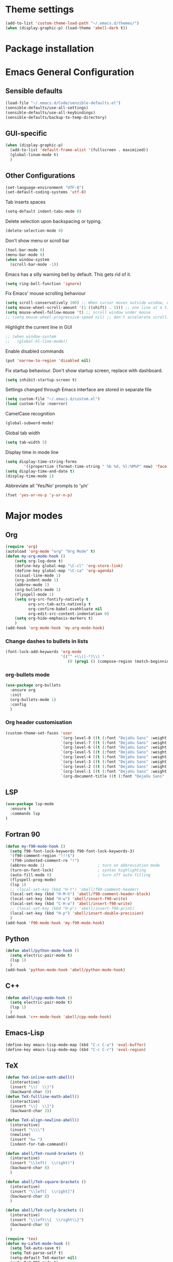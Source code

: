 * Theme settings
  #+begin_src emacs-lisp
  (add-to-list 'custom-theme-load-path "~/.emacs.d/themes/")
  (when (display-graphic-p) (load-theme 'abell-dark t))
  #+end_src

* Package installation

* Emacs General Configuration
** Sensible defaults
   #+begin_src emacs-lisp
   (load-file "~/.emacs.d/Code/sensible-defaults.el")
   (sensible-defaults/use-all-settings)
   (sensible-defaults/use-all-keybindings)
   (sensible-defaults/backup-to-temp-directory)
 #+end_src

** GUI-specific
#+begin_src emacs-lisp
(when (display-graphic-p)
  (add-to-list 'default-frame-alist '(fullscreen . maximized))
  (global-linum-mode t)
  )
#+end_src

** Other Configurations
#+begin_src emacs-lisp
  (set-language-environment "UTF-8")
  (set-default-coding-systems 'utf-8)
#+end_src

Tab inserts spaces
#+begin_src emacs-lisp
(setq-default indent-tabs-mode 0)
#+end_src

Delete selection upon backspacing or typing.
#+begin_src emacs-lisp
(delete-selection-mode 0)
#+end_src

Don't show menu or scroll bar
#+begin_src emacs-lisp
(tool-bar-mode 0)
(menu-bar-mode 0)
(when window-system
  (scroll-bar-mode -1))
#+end_src

Emacs has a silly warning bell by default. This gets rid of it.
#+begin_src emacs-lisp
(setq ring-bell-function 'ignore)
#+end_src

Fix Emacs' mouse scrolling behaviour
#+begin_src emacs-lisp
(setq scroll-conservatively 100) ;; When cursor moves outside window, don't jump erratically
(setq mouse-wheel-scroll-amount '(1 ((shift) . 1))) ;; one line at a time
(setq mouse-wheel-follow-mouse 't) ;; scroll window under mouse
;; (setq mouse-wheel-progressive-speed nil) ;; don't accelerate scrolling
#+end_src

Highlight the current line in GUI
#+begin_src emacs-lisp
;; (when window-system
;;   (global-hl-line-mode))
#+end_src

Enable disabled commands
#+begin_src emacs-lisp
(put 'narrow-to-region 'disabled nil)
#+end_src

Fix startup behaviour. Don't show startup screen, replace with dashboard.
#+begin_src emacs-lisp
(setq inhibit-startup-screen t)
#+end_src

Settings changed through Emacs interface are stored in separate file
#+begin_src emacs-lisp
(setq custom-file "~/.emacs.d/custom.el")
(load custom-file :noerror)
#+end_src

CamelCase recognition
#+begin_src emacs-lisp
(global-subword-mode)
#+end_src

Global tab width
#+begin_src emacs-lisp
(setq tab-width 5)
#+end_src

Display time in mode line
#+begin_src emacs-lisp
(setq display-time-string-forms
        '((propertize (format-time-string " %b %d, %l:%M%P" now) 'face 'bold)))
(setq display-time-and-date t)
(display-time-mode 1)
#+end_src

Abbreviate all 'Yes/No' prompts to 'y/n'
#+begin_src emacs-lisp
(fset 'yes-or-no-p 'y-or-n-p)
#+end_src

* Major modes
** Org
#+begin_src emacs-lisp
(require 'org)
(autoload 'org-mode "org" "Org Mode" t)
(defun my-org-mode-hook ()
    (setq org-log-done t)
    (define-key global-map "\C-cl" 'org-store-link)
    (define-key global-map "\C-ca" 'org-agenda)
    (visual-line-mode 1)
    (org-indent-mode 1)
    (abbrev-mode 1)
    (org-bullets-mode 1)
    (flyspell-mode 1)
    (setq org-src-fontify-natively t
          org-src-tab-acts-natively t
          org-confirm-babel-evahhluate nil
          org-edit-src-content-indentation 0)
    (setq org-hide-emphasis-markers t)
    )
(add-hook 'org-mode-hook 'my-org-mode-hook)
#+end_src

*** Change dashes to bullets in lists
#+begin_src emacs-lisp
(font-lock-add-keywords 'org-mode
                        '(("^ +\\([-*]\\) "
                           (0 (prog1 () (compose-region (match-beginning 1) (match-end 1) "•"))))))
#+end_src

*** org-bullets mode
#+begin_src emacs-lisp
(use-package org-bullets
  :ensure org
  :init
  (org-bullets-mode 1)
  :config
  )
#+end_src

*** Org header customisation
#+begin_src emacs-lisp
(custom-theme-set-faces 'user
                        `(org-level-8 ((t (:font "DejaVu Sans" :weight bold :height 1.1 :foreground "slate grey"))))
                        `(org-level-7 ((t (:font "DejaVu Sans" :weight bold :height 1.1 :foreground "violet red"))))
                        `(org-level-6 ((t (:font "DejaVu Sans" :weight bold :height 1.1 :foreground "steel blue"))))
                        `(org-level-5 ((t (:font "DejaVu Sans" :weight bold :height 1.1 :foreground "Lime Green"))))
                        `(org-level-4 ((t (:font "DejaVu Sans" :weight bold :height 1.1 :foreground "OrangeRed"))))
                        `(org-level-3 ((t (:font "DejaVu Sans" :weight bold :height 1.2 :foreground "cyan"))))
                        `(org-level-2 ((t (:font "DejaVu Sans" :weight bold :height 1.35 :foreground "goldenrod"))))
                        `(org-level-1 ((t (:font "DejaVu Sans" :weight bold :height 1.5 :underline t :foreground "Forest Green"))))
                        `(org-document-title ((t (:font "DejaVu Sans" :weight bold :height 1.75)))))
#+end_src

** LSP
#+begin_src emacs-lisp
(use-package lsp-mode
  :ensure t
  :commands lsp
)
#+end_src

** Fortran 90
#+begin_src emacs-lisp
(defun my-f90-mode-hook ()
  (setq f90-font-lock-keywords f90-font-lock-keywords-3)
  '(f90-comment-region "!!!$")
  '(f90-indented-comment-re "!")
  (abbrev-mode 1)                       ; turn on abbreviation mode
  (turn-on-font-lock)                   ; syntax highlighting
  (auto-fill-mode 0)                    ; turn off auto-filling
  (flyspell-prog-mode)
  (lsp 1)
  ;; (local-set-key (kbd "H-t") 'abell/f90-comment-header)
  (local-set-key (kbd "H-M-h") 'abell/f90-comment-header-block)
  (local-set-key (kbd "H-w") 'abell/insert-f90-write)
  (local-set-key (kbd "C-H-w") 'abell/insert-f90-write)
  ;; (local-set-key (kbd "H-p") 'abell/insert-f90-print)
  (local-set-key (kbd "H-p") 'abell/insert-double-precision)
  )
(add-hook 'f90-mode-hook 'my-f90-mode-hook)
#+end_src

** Python
#+begin_src emacs-lisp
(defun abell/python-mode-hook ()
  (setq electric-pair-mode t)
  (lsp 1)
  )
(add-hook 'python-mode-hook 'abell/python-mode-hook)
#+end_src

** C++
#+begin_src emacs-lisp
(defun abell/cpp-mode-hook ()
  (setq electric-pair-mode t)
  (lsp 1)
  )
(add-hook 'c++-mode-hook 'abell/cpp-mode-hook)
#+end_src

** Emacs-Lisp
#+begin_src emacs-lisp
  (define-key emacs-lisp-mode-map (kbd "C-c C-a") 'eval-buffer)
  (define-key emacs-lisp-mode-map (kbd "C-c C-r") 'eval-region)
#+end_src

** TeX
#+begin_src emacs-lisp
  (defun TeX-inline-math-abell()
    (interactive)
    (insert "\\(  \\)")
    (backward-char 3))
  (defun TeX-fullline-math-abell()
    (interactive)
    (insert "\\[  \\]")
    (backward-char 3))

  (defun TeX-align-newline-abell()
    (interactive)
    (insert "\\\\")
    (newline)
    (insert "&= ")
    (indent-for-tab-command))

  (defun abell/TeX-round-brackets ()
    (interactive)
    (insert "\\left(  \\right)")
    (backward-char 8)
    )

  (defun abell/TeX-square-brackets ()
    (interactive)
    (insert "\\left[  \\right]")
    (backward-char 8)
    )

  (defun abell/TeX-curly-brackets ()
    (interactive)
    (insert "\\left\\{  \\right\\}")
    (backward-char 9)
    )
#+end_src

#+begin_src emacs-lisp
(require 'tex)
(defun my-LaTeX-mode-hook ()
  (setq TeX-auto-save t)
  (setq TeX-parse-self t)
  (setq-default TeX-master nil)
  (setq TeX-PDF-mode t)
  (visual-line-mode 1)
  ;; (adaptive-wrap-prefix-mode 1)
  (flyspell-mode 1)
  (LaTeX-math-mode 1)
  (TeX-source-correlate-mode 1)
  (outline-minor-mode 1)
  (electric-pair-mode 1)
  ;; (rainbow-delimiters-mode 1)
  (local-set-key (kbd "C-c m") 'TeX-inline-math-abell)
  (local-set-key (kbd "C-c m") 'TeX-inline-math-abell)
  (local-set-key (kbd "C-c M-m") 'TeX-fullline-math-abell)
  (local-set-key (kbd "C-c H-(") 'abell/TeX-round-brackets)
  (local-set-key (kbd "C-c H-[") 'abell/TeX-square-brackets)
  (local-set-key (kbd "C-c H-{") 'abell/TeX-curly-brackets)
  (local-set-key (kbd "C-M-=") '(lambda () (interactive) (insert "&= ")))
  (local-set-key (kbd "C-c b") 'tex-latex-block)
  (local-set-key (kbd "<C-tab>") 'outline-toggle-children)
  (local-set-key (kbd "<C-return>") 'TeX-align-newline-abell)
  (local-set-key (kbd "H-a") '(lambda () (interactive) (save-buffer) (TeX-command-run-all)))
  )
(add-hook 'LaTeX-mode-hook 'my-LaTeX-mode-hook)
#+end_src

* Packages
** Helm
#+begin_src emacs-lisp
  (use-package helm
    :ensure t
    :bind-keymap
    :init
    (helm-mode 1)
    :config
    (require 'helm-config)
    (global-set-key (kbd "M-x") 'helm-M-x)
    (global-set-key (kbd "C-x C-f") 'helm-find-files)
    (global-set-key (kbd "C-x C-b") 'helm-buffers-list)
    (global-set-key (kbd "C-x b") 'helm-mini)
    (setq helm-ff-skip-boring-files t)
    )
#+end_src

*** helm-spotify-plus
#+begin_src emacs-lisp
  (use-package helm-spotify-plus
    :ensure helm
    :bind-keymap
    ("H-s H-n" . helm-spotify-plus-next)
    ("H-s H-p" . helm-spotify-plus-previous)
    ("H-s H-SPC" . helm-spotify-plus-toggle-play-pause)
    )
#+end_src

** Linum
#+begin_src emacs-lisp
(require 'linum)
(setq linum-disabled-modes-list '(eshell-mode wl-summary-mode
					      compilation-mode text-mode dired-mode pdf-view-mode
					      doc-view-mode shell-mode pdf-view-mode image-mode
					      term-mode)
)
#+end_src

** Projectile
#+begin_src emacs-lisp
(use-package projectile
  :ensure t
  :bind-keymap
  ("C-c p" . projectile-command-map)
  :init
  :config
  )
#+end_src

*** helm-projectile
#+begin_src emacs-lisp
(use-package helm-projectile
  :ensure t
  :init
  (helm-projectile-on)
  :config
  )
#+end_src

** Spaceline
#+begin_src emacs-lisp
(use-package spaceline
  :ensure t
  :config
  (setq-default mode-line-format '("%e" (:eval (spaceline-ml-main))))
)
#+end_src

#+begin_src emacs-lisp
(use-package spaceline-config
  :ensure spaceline
  :config
  (spaceline-helm-mode 1)
  (spaceline-install
   'main
   '((buffer-modified)
     ((remote-host buffer-id) :face highlight-face)
     (process :when active))
   '((selection-info :face 'region :when mark-active)
     ((flycheck-error flycheck-warning flycheck-info) :when active)
     (which-function)
     (version-control :when active)
     (line-column)
     (global :when active)
     (major-mode)))
  )
#+end_src

#+begin_src emacs-lisp
(setq-default
 powerline-height 24
 powerline-default-separator 'wave
 spaceline-flycheck-bullet "❖ %s"
 spaceline-separator-dir-left '(right . right)
 spaceline-separator-dir-right '(left . left)
 )
#+end_src

** Ace Window
#+begin_src emacs-lisp
(use-package ace-window
  :ensure t
  :bind-keymap
  ("H-o" . ace-select-window)
  ("H-1" . ace-switch-1)
  ("H-2" . ace-switch-2)
  ("H-3" . ace-switch-3)
  ("H-4" . ace-switch-4)
  :init
  :config
  (fset 'ace-switch-1
        [?\H-o ?1])
  (fset 'ace-switch-2
        [?\H-o ?2])
  (fset 'ace-switch-3
        [?\H-o ?3])
  (fset 'ace-switch-4
        [?\H-o ?4])

  )
#+end_src

** Yasnippet
#+begin_src emacs-lisp
(use-package yasnippet
  :ensure t
  :init
  (yas-global-mode 1)
  :config
  (setq yas-snippet-dirs '("~/.emacs.d/snippets"))
  (setq yas-indent-line 'fixed)
  (define-key yas-minor-mode-map (kbd "SPC") yas-maybe-expand)
  )
#+end_src

** Simpleclip
#+begin_src emacs-lisp
(use-package simpleclip
  :ensure t
  :init
  (simpleclip-mode 1)
  :config
  (global-set-key (kbd "H-x") 'simpleclip-cut)
  (global-set-key (kbd "H-c") 'simpleclip-copy)
  (global-set-key (kbd "H-v") 'simpleclip-paste)
  )
#+end_src

** PDF tools
#+begin_src emacs-lisp
(use-package pdf-tools
  :ensure t
  )
#+end_src

Make =pdf-tools-install= only run the first time a pdf is opened.
#+begin_src emacs-lisp
(add-to-list 'auto-mode-alist '("\\.pdf\\'" . pdf-tools-install))
(add-hook 'pdf-view-mode-hook
          (lambda () (setq header-line-format nil)))
#+end_src

#+begin_src emacs-lisp
(add-to-list 'auto-mode-alist '("\\.pdf\\'" . pdf-view-mode))
;; make midnight mode colours nice
(setq pdf-view-midnight-colors (cons (face-foreground 'default) (face-background 'default)))
(defun my-pdf-view-mode-hook ()
  (pdf-view-midnight-minor-mode 1)
  (linum-mode 0)
  )
(add-hook 'pdf-view-mode-hook 'my-pdf-view-mode-hook)
#+end_src

Configuration to use pdf-view-mode with latex.
#+begin_src emacs-lisp
(setq TeX-view-program-selection '((output-pdf "PDF Tools"))
      TeX-view-program-list '(("PDF Tools" TeX-pdf-tools-sync-view))
      TeX-source-correlate-start-server t) ;; not sure if last line is neccessary

;; to have the buffer refresh after compilation
(add-hook 'TeX-after-compilation-finished-functions
          #'TeX-revert-document-buffer)
#+end_src

** Flyspell
#+begin_src emacs-lisp
(use-package flyspell
  :ensure t
)
#+end_src

Enable flyspell for all text-modes.
#+begin_src emacs-lisp
;; (add-hook 'text-mode-hook 'turn-on-flyspell)
#+end_src

Enable flyspell for comments and strings in programming languages.
#+begin_src emacs-lisp
(add-hook 'prog-mode-hook 'flyspell-prog-mode)
#+end_src

** Company
#+begin_src emacs-lisp
(use-package company
  :ensure t
  :config
  (setq company-idle-delay 0)
  (setq company-minimum-prefix-length 3)

  (global-company-mode t)
  )
#+end_src

*** Company-box
Adds icons to Company
#+begin_src emacs-lisp
(use-package company-box
  :ensure t
  :hook (company-mode . company-box-mode)
)
#+end_src

*** Company-LSP
#+begin_src emacs-lisp
(use-package company-lsp
  :ensure t
  :config
  (setq company-lsp-enable-snippet t)
  (push `company-lsp company-backends)
  )
#+end_src

* Misc Functions
** Yank to a newline
#+begin_src emacs-lisp
(defun abell/newline-yank ()
  (interactive)
  (newline)
  (yank)
  )
(global-set-key (kbd "<C-return>") 'abell/newline-yank)
#+end_src

** Display current buffer filename
#+begin_src emacs-lisp
(defun abell/view-buffer-name ()
  "Display the filename of the current buffer."
  (interactive)
  (message (buffer-file-name)))
(global-set-key (kbd "H-b") 'abell/view-buffer-name)
#+end_src

** Swapping lines being commented above and below
#+begin_src emacs-lisp
(defun abell/comment-swap-above ()
  "Comments out the current line, and uncomments the line above"
  (interactive)
  (sensible-defaults/comment-or-uncomment-region-or-line)
  (previous-line)
  (sensible-defaults/comment-or-uncomment-region-or-line)
  )
(global-set-key (kbd "H-M-<up>") 'abell/comment-swap-above)

(defun abell/comment-swap-below ()
  "Comments out the current line, and uncomments the line below"
  (interactive)
  (sensible-defaults/comment-or-uncomment-region-or-line)
  (next-line)
  (sensible-defaults/comment-or-uncomment-region-or-line)
  )
(global-set-key (kbd "H-M-<down>") 'abell/comment-swap-below)
#+end_src

** Insert a comment header in each language
#+begin_src emacs-lisp
(defun abell/general-comment-header (title)
  "Inserts a commented title"
  (interactive "sEnter a title: ")
  (defvar dash-len 1)
  (setq dash-len (/ (- 66 (length title)) 2))
  (dotimes (ii dash-len)
    (insert "-"))
  (if (= (mod (length title) 2) 1)
      (insert "-")
    )
  (insert title)
  (dotimes (ii dash-len)
    (insert "-"))
  (sensible-defaults/comment-or-uncomment-region-or-line)
  (indent-for-tab-command)
  )
(global-set-key (kbd "H-h") 'abell/general-comment-header)
#+end_src

** Change between vertical and horizontal windows splitting
#+begin_src emacs-lisp
(defun my/window-split-toggle ()
  "Toggle between horizontal and vertical split with two windows."
  (interactive)
  (if (> (length (window-list)) 2)
      (error "Can't toggle with more than 2 windows!")
    (let ((func (if (window-full-height-p)
                    #'split-window-vertically
                  #'split-window-horizontally)))
      (delete-other-windows)
      (funcall func)
      (save-selected-window
        (other-window 1)
        (switch-to-buffer (other-buffer)))))
    )
  (global-set-key (kbd "H-f") 'my/window-split-toggle)
#+end_src

** Quick access to this file
#+begin_src emacs-lisp
(defun abell/visit-emacs-config ()
  (interactive)
  (find-file "~/.emacs.d/settings.org"))
(global-set-key (kbd "C-c e") 'abell/visit-emacs-config)

(defun abell/visit-emacs-config-other-window ()
  (interactive)
  (find-file-other-window "~/.emacs.d/settings.org"))
(global-set-key (kbd "C-c M-e") 'abell/visit-emacs-config-other-window)
#+end_src

** Quick access to bashrc
#+begin_src emacs-lisp
(defun abell/visit-bashrc ()
  (interactive)
  (if (file-exists-p "~/.bash_config")
      (find-file "~/.bash_config")
    (find-file "~/.bashrc")
    )
  )
(global-set-key (kbd "C-c b") 'abell/visit-bashrc)
#+end_src

** Move lines up and down
#+begin_src emacs-lisp
(defun abell/move-line-up ()
  (interactive)
  (transpose-lines 1)
  (previous-line 2))
(global-set-key (kbd "M-<up>") 'abell/move-line-up)

(defun abell/move-line-down ()
  (interactive)
  (forward-line 1)
  (transpose-lines 1)
  (previous-line 1))
(global-set-key (kbd "M-<down>") 'abell/move-line-down)
#+end_src

** Duplicate current line
#+begin_src emacs-lisp
(defun duplicate-current-line-or-region (arg)
  "Duplicates the current line or region ARG times."
  (interactive "p")
  (let (beg end (origin (point)))
    (if (and mark-active (> (point) (mark)))
        (exchange-point-and-mark))
    (setq beg (line-beginning-position))
    (if mark-active
        (exchange-point-and-mark))
    (setq end (line-end-position))
    (let ((region (buffer-substring-no-properties beg end)))
      (dotimes (i arg)
        (goto-char end)
        (newline)
        (insert region)
        (setq end (point)))
      (goto-char (+ origin (* (length region) arg) arg)))))
(global-set-key (kbd "H-d") 'duplicate-current-line-or-region)
#+end_src

** Kill buffer and frame
#+begin_src emacs-lisp
(defun abell/kill-buffer-and-frame ()
  (interactive)
  (kill-this-buffer)
  (delete-frame))
(global-set-key (kbd "C-x 5 k") 'abell/kill-buffer-and-frame)
#+end_src

** Run python3 in this buffer
#+begin_src emacs-lisp
(defun abell/run-python3 ()
  (interactive)
  (let ((buf (ansi-term "/usr/bin/python3")))))
#+end_src

** Open/close terminal in other window
#+begin_src emacs-lisp
(defun abell/open-term-other-window ()
  (interactive)
  (let ((buf (ansi-term "/bin/bash")))
    (switch-to-buffer (other-buffer buf))
    (switch-to-buffer-other-window buf))
  )
(global-set-key (kbd "C-x 4 t") 'abell/open-term-other-window)
(defun abell/open-term-other-window-below ()
      (interactive)
      (split-window-below -9)
      (other-window ansi-term)
      (1 "/bin/bash")
      )
(defun abell/open-term-close-window ()
  (interactive)
  (switch-to-buffer-other-window "*terminal*")
  (kill-buffer-and-window)
  )
(add-hook 'term-exec-hook
          (lambda () (set-process-query-on-exit-flag (get-buffer-process (current-buffer)) nil)))
(global-set-key (kbd "H-t") 'abell/open-term-other-window)
(global-set-key (kbd "H-M-t") 'abell/open-term-close-window)
#+end_src

* Misc keybindings
#+begin_src emacs-lisp
  (global-set-key (kbd "M-n") 'forward-paragraph)
  (global-set-key (kbd "M-p") 'backward-paragraph)
  (global-set-key (kbd "M-]") 'other-frame)
  (global-set-key (kbd "M-[") 'other-window)
  (global-set-key (kbd "C-x 4 k") 'kill-buffer-and-window)
  (global-set-key (kbd "<menu>") 'shell-command)
  (global-set-key (kbd "C-c n") (lambda () (interactive) (insert-char 10008))) ; ✘
  (global-set-key (kbd "H-y") (lambda () (interactive) (insert-char 10004))) ; ✔
  (global-set-key (kbd "C-H-y") (lambda () (interactive) (count-matches "✔" 0 nil t))) ; Count ✔
#+end_src

